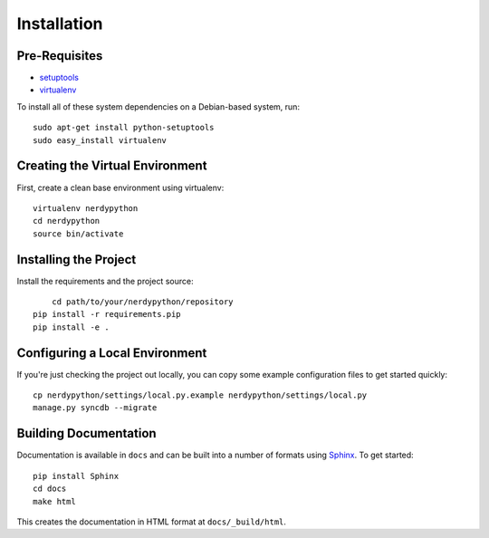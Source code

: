 ==================
Installation
==================

Pre-Requisites
===============

* `setuptools <http://pypi.python.org/pypi/setuptools>`_
* `virtualenv <http://pypi.python.org/pypi/virtualenv>`_

To install all of these system dependencies on a Debian-based system, run::

	sudo apt-get install python-setuptools
	sudo easy_install virtualenv


Creating the Virtual Environment
================================

First, create a clean base environment using virtualenv::

    virtualenv nerdypython
    cd nerdypython
    source bin/activate


Installing the Project
======================

Install the requirements and the project source::

	cd path/to/your/nerdypython/repository
    pip install -r requirements.pip
    pip install -e .


Configuring a Local Environment
===============================

If you're just checking the project out locally, you can copy some example
configuration files to get started quickly::

    cp nerdypython/settings/local.py.example nerdypython/settings/local.py
    manage.py syncdb --migrate


Building Documentation
======================

Documentation is available in ``docs`` and can be built into a number of 
formats using `Sphinx <http://pypi.python.org/pypi/Sphinx>`_. To get started::

    pip install Sphinx
    cd docs
    make html

This creates the documentation in HTML format at ``docs/_build/html``.
